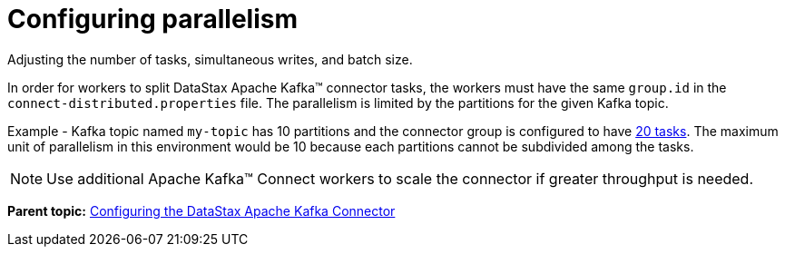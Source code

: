 [#kafkaConfigTasksMax]
= Configuring parallelism
:imagesdir: _images

Adjusting the number of tasks, simultaneous writes, and batch size.

In order for workers to split DataStax Apache Kafka™ connector tasks, the workers must have the same `group.id` in the `connect-distributed.properties` file.
The parallelism is limited by the partitions for the given Kafka topic.

Example - Kafka topic named `my-topic` has 10 partitions and the connector group is configured to have link:configuration_reference/kafkaConnector.md#tasks_max[20 tasks].
The maximum unit of parallelism in this environment would be 10 because each partitions cannot be subdivided among the tasks.

NOTE: Use additional Apache Kafka™ Connect workers to scale the connector if greater throughput is needed.

*Parent topic:* xref:../kafka/kafkaConfigTasksTOC.adoc[Configuring the DataStax Apache Kafka Connector]
